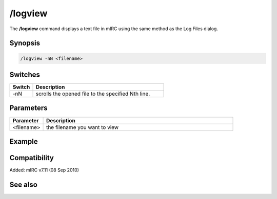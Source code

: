 /logview
========

The **/logview** command displays a text file in mIRC using the same method as the Log Files dialog.

Synopsis
--------

.. code:: text

    /logview -nN <filename>

Switches
--------

.. list-table::
    :widths: 15 85
    :header-rows: 1

    * - Switch
      - Description
    * - -nN
      - scrolls the opened file to the specified Nth line.

Parameters
----------

.. list-table::
    :widths: 15 85
    :header-rows: 1

    * - Parameter
      - Description
    * - <filename>
      - the filename you want to view

Example
-------

Compatibility
-------------

Added: mIRC v7.11 (08 Sep 2010)

See also
--------

.. hlist::
    :columns: 4

    * :doc:`$logdir </identifiers/logdir>`
